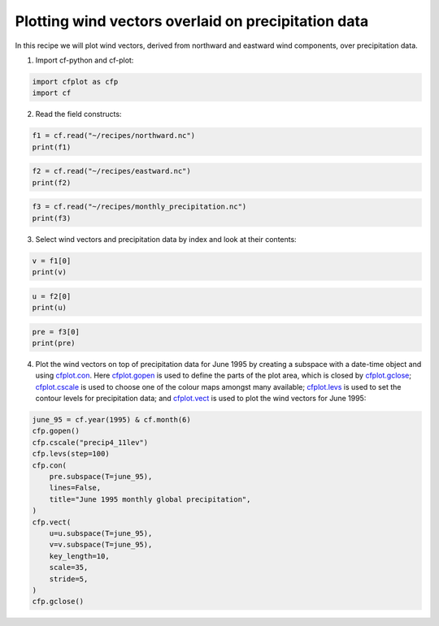 
.. DO NOT EDIT.
.. THIS FILE WAS AUTOMATICALLY GENERATED BY SPHINX-GALLERY.
.. TO MAKE CHANGES, EDIT THE SOURCE PYTHON FILE:
.. "recipes/plot_5_recipe.py"
.. LINE NUMBERS ARE GIVEN BELOW.

.. only:: html

    .. note::
        :class: sphx-glr-download-link-note

        Click :ref:`here <sphx_glr_download_recipes_plot_5_recipe.py>`
        to download the full example code

.. rst-class:: sphx-glr-example-title

.. _sphx_glr_recipes_plot_5_recipe.py:


Plotting wind vectors overlaid on precipitation data
====================

In this recipe we will plot wind vectors, derived from northward and eastward wind components, over precipitation data.

.. GENERATED FROM PYTHON SOURCE LINES 9-10

1. Import cf-python and cf-plot:

.. GENERATED FROM PYTHON SOURCE LINES 10-14

.. code-block:: python


    import cfplot as cfp
    import cf








.. GENERATED FROM PYTHON SOURCE LINES 15-16

2. Read the field constructs:

.. GENERATED FROM PYTHON SOURCE LINES 16-20

.. code-block:: python


    f1 = cf.read("~/recipes/northward.nc")
    print(f1)





.. rst-class:: sphx-glr-script-out

 .. code-block:: none

    [<CF Field: northward_wind(time(1980), latitude(144), longitude(192)) m s-1>]




.. GENERATED FROM PYTHON SOURCE LINES 21-25

.. code-block:: python


    f2 = cf.read("~/recipes/eastward.nc")
    print(f2)





.. rst-class:: sphx-glr-script-out

 .. code-block:: none

    [<CF Field: eastward_wind(time(1980), latitude(144), longitude(192)) m s-1>]




.. GENERATED FROM PYTHON SOURCE LINES 26-30

.. code-block:: python


    f3 = cf.read("~/recipes/monthly_precipitation.nc")
    print(f3)





.. rst-class:: sphx-glr-script-out

 .. code-block:: none

    [<CF Field: long_name=precipitation(long_name=time(1452), latitude(144), longitude(192)) mm/month>]




.. GENERATED FROM PYTHON SOURCE LINES 31-32

3. Select wind vectors and precipitation data by index and look at their contents:

.. GENERATED FROM PYTHON SOURCE LINES 32-35

.. code-block:: python

    v = f1[0]
    print(v)





.. rst-class:: sphx-glr-script-out

 .. code-block:: none

    Field: northward_wind (ncvar%vas)
    ---------------------------------
    Data            : northward_wind(time(1980), latitude(144), longitude(192)) m s-1
    Cell methods    : area: time(1980): mean
    Dimension coords: time(1980) = [1850-01-16 00:00:00, ..., 2014-12-16 00:00:00] 360_day
                    : latitude(144) = [-89.375, ..., 89.375] degrees_north
                    : longitude(192) = [0.0, ..., 358.125] degrees_east
                    : height(1) = [10.0] m




.. GENERATED FROM PYTHON SOURCE LINES 36-40

.. code-block:: python


    u = f2[0]
    print(u)





.. rst-class:: sphx-glr-script-out

 .. code-block:: none

    Field: eastward_wind (ncvar%uas)
    --------------------------------
    Data            : eastward_wind(time(1980), latitude(144), longitude(192)) m s-1
    Cell methods    : area: time(1980): mean
    Dimension coords: time(1980) = [1850-01-16 00:00:00, ..., 2014-12-16 00:00:00] 360_day
                    : latitude(144) = [-89.375, ..., 89.375] degrees_north
                    : longitude(192) = [0.0, ..., 358.125] degrees_east
                    : height(1) = [10.0] m




.. GENERATED FROM PYTHON SOURCE LINES 41-45

.. code-block:: python


    pre = f3[0]
    print(pre)





.. rst-class:: sphx-glr-script-out

 .. code-block:: none

    Field: long_name=precipitation (ncvar%pre)
    ------------------------------------------
    Data            : long_name=precipitation(long_name=time(1452), latitude(144), longitude(192)) mm/month
    Dimension coords: long_name=time(1452) = [1901-01-16 00:00:00, ..., 2021-12-16 00:00:00] gregorian
                    : latitude(144) = [-89.375, ..., 89.375] degrees_north
                    : longitude(192) = [0.0, ..., 358.125] degrees_east




.. GENERATED FROM PYTHON SOURCE LINES 46-47

4. Plot the wind vectors on top of precipitation data for June 1995 by creating a subspace with a date-time object and using `cfplot.con <http://ajheaps.github.io/cf-plot/con.html>`_. Here `cfplot.gopen <http://ajheaps.github.io/cf-plot/gopen.html>`_ is used to define the parts of the plot area, which is closed by `cfplot.gclose <http://ajheaps.github.io/cf-plot/gclose.html>`_; `cfplot.cscale <http://ajheaps.github.io/cf-plot/cscale.html>`_ is used to choose one of the colour maps amongst many available; `cfplot.levs <http://ajheaps.github.io/cf-plot/levs.html>`_ is used to set the contour levels for precipitation data; and `cfplot.vect <http://ajheaps.github.io/cf-plot/vect.html>`_ is used to plot the wind vectors for June 1995:

.. GENERATED FROM PYTHON SOURCE LINES 47-64

.. code-block:: python

    june_95 = cf.year(1995) & cf.month(6)
    cfp.gopen()
    cfp.cscale("precip4_11lev")
    cfp.levs(step=100)
    cfp.con(
        pre.subspace(T=june_95),
        lines=False,
        title="June 1995 monthly global precipitation",
    )
    cfp.vect(
        u=u.subspace(T=june_95),
        v=v.subspace(T=june_95),
        key_length=10,
        scale=35,
        stride=5,
    )
    cfp.gclose()



.. image-sg:: /recipes/images/sphx_glr_plot_5_recipe_001.png
   :alt: plot 5 recipe
   :srcset: /recipes/images/sphx_glr_plot_5_recipe_001.png
   :class: sphx-glr-single-img






.. rst-class:: sphx-glr-timing

   **Total running time of the script:** ( 0 minutes  5.499 seconds)


.. _sphx_glr_download_recipes_plot_5_recipe.py:

.. only:: html

  .. container:: sphx-glr-footer sphx-glr-footer-example


    .. container:: sphx-glr-download sphx-glr-download-python

      :download:`Download Python source code: plot_5_recipe.py <plot_5_recipe.py>`

    .. container:: sphx-glr-download sphx-glr-download-jupyter

      :download:`Download Jupyter notebook: plot_5_recipe.ipynb <plot_5_recipe.ipynb>`


.. only:: html

 .. rst-class:: sphx-glr-signature

    `Gallery generated by Sphinx-Gallery <https://sphinx-gallery.github.io>`_
